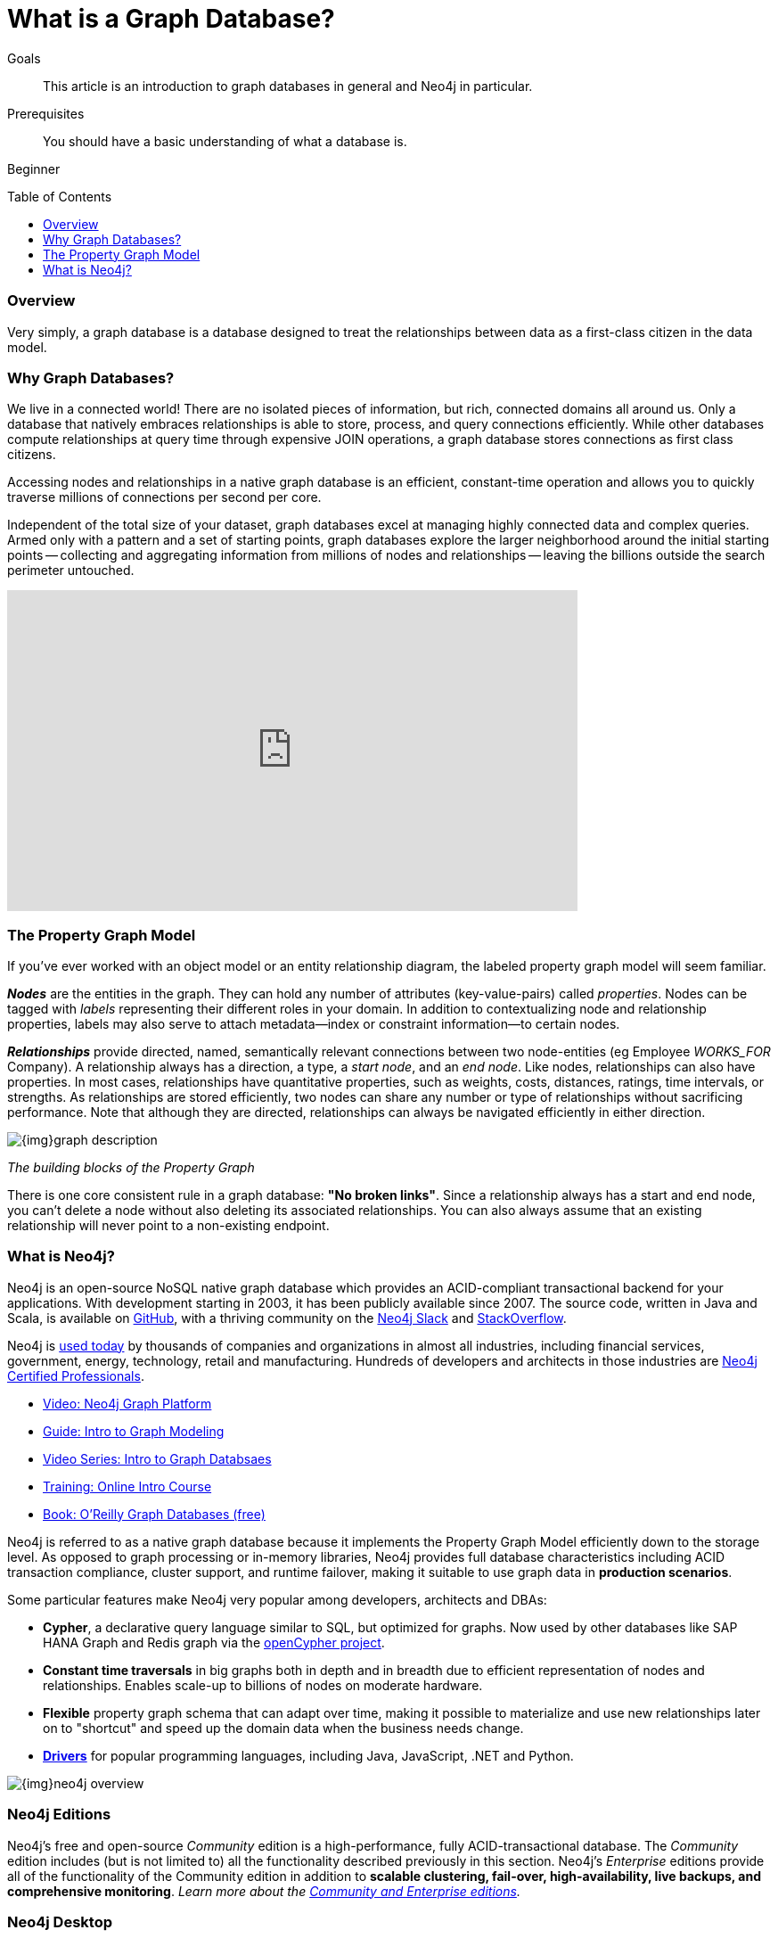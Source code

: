 = What is a Graph Database?
:slug: graph-database
:level: Beginner
:toc:
:toc-placement!:
:toclevels: 1
:section: What is Neo4j
:section-link: get-started

.Goals
[abstract]
This article is an introduction to graph databases in general and Neo4j in particular.

.Prerequisites
[abstract]
You should have a basic understanding of what a database is.

[role=expertise]
{level}

toc::[]

=== Overview

Very simply, a graph database is a database designed to treat the relationships between data as a first-class citizen in the data model.  


=== Why Graph Databases?

We live in a connected world!  There are no isolated pieces of information, but rich, connected domains all around us.
Only a database that natively embraces relationships is able to store, process, and query connections efficiently.
While other databases compute relationships at query time through expensive JOIN operations, a graph database stores connections as first class citizens.

Accessing nodes and relationships in a native graph database is an efficient, constant-time operation and allows you to quickly traverse millions of connections per second per core.

Independent of the total size of your dataset, graph databases excel at managing highly connected data and complex queries.  Armed only with a pattern and a set of starting points, graph databases explore the larger neighborhood around the initial starting points -- collecting and aggregating information from millions of nodes and relationships -- leaving the billions outside the search perimeter untouched.

++++
<iframe width="640" height="360" src="https://www.youtube.com/embed/-dCeFEqDkUI" frameborder="0" allowfullscreen></iframe>
++++


[[property-graph]]
=== The Property Graph Model

If you’ve ever worked with an object model or an entity relationship diagram, the labeled property graph model will seem familiar.

*_Nodes_* are the entities in the graph.  They can hold any number of attributes (key-value-pairs) called _properties_.  Nodes can be tagged with _labels_ representing their different roles in your domain.
In addition to contextualizing node and relationship properties, labels may also serve to attach metadata--index or constraint information--to certain nodes.

*_Relationships_* provide directed, named, semantically relevant connections between two node-entities (eg Employee _WORKS_FOR_ Company).
A relationship always has a direction, a type, a _start node_, and an __end node__.
Like nodes, relationships can also have properties.
In most cases, relationships have quantitative properties, such as weights, costs, distances, ratings, time intervals, or strengths.
As relationships are stored efficiently, two nodes can share any number or type of relationships without sacrificing performance.
Note that although they are directed, relationships can always be navigated efficiently in either direction.

image::{img}graph_description.svg[]

_The building blocks of the Property Graph_

There is one core consistent rule in a graph database: *"No broken links"*.  Since a relationship always has a start and end node, you can’t delete a node without also deleting its associated relationships.  You can also always assume that an existing relationship will never point to a non-existing endpoint.



=== What is Neo4j?

Neo4j is an open-source NoSQL native graph database which provides an ACID-compliant transactional backend for your applications.  With development starting in 2003, it has been publicly available since 2007.  The source code, written in Java and Scala, is available on https://github.com/neo4j/neo4j[GitHub], with a thriving community on the https://neo4j.com/slack[Neo4j Slack] and https://stackoverflow.com/tags/neo4j/[StackOverflow].

Neo4j is https://neo4j.com/customers/[used today] by thousands of companies and organizations in almost all industries, including financial services, government, energy, technology, retail and manufacturing.  Hundreds of developers and architects in those industries are https://neo4j.com/graphacademy/neo4j-certification/[Neo4j Certified Professionals].

[role=side-nav]
* https://www.youtube.com/watch?v=nCnR6wRo8x4[Video: Neo4j Graph Platform]
* link:/developer/guide-data-modeling/[Guide: Intro to Graph Modeling]
* https://www.youtube.com/watch?v=5Tl8WcaqZoc&list=PL9Hl4pk2FsvWM9GWaguRhlCQ-pa-ERd4U[Video Series: Intro to Graph Databsaes]
* link:/graphacademy/online-training/getting-started-graph-databases-using-neo4j/[Training: Online Intro Course]
* http://graphdatabases.com/[Book: O'Reilly Graph Databases (free)]

Neo4j is referred to as a native graph database because it implements the Property Graph Model efficiently down to the storage level.  As opposed to graph processing or in-memory libraries, Neo4j provides full database characteristics including ACID transaction compliance, cluster support, and runtime failover, making it suitable to use graph data in *production scenarios*.

Some particular features make Neo4j very popular among developers, architects and DBAs:

- *Cypher*, a declarative query language similar to SQL, but optimized for graphs.  Now used by other databases like SAP HANA Graph and Redis graph via the http://www.opencypher.org/[openCypher project].
- *Constant time traversals* in big graphs both in depth and in breadth due to efficient representation of nodes and relationships. Enables scale-up to billions of nodes on moderate hardware.
- *Flexible* property graph schema that can adapt over time, making it possible to materialize and use new relationships later on to "shortcut" and speed up the domain data when the business needs change.
- link:/developer/language-guides[*Drivers*] for popular programming languages, including Java, JavaScript, .NET and Python.

image::{img}neo4j_overview.svg[]

[discrete]
=== Neo4j Editions

Neo4j’s free and open-source _Community_ edition is a high-performance, fully ACID-transactional database. The _Community_ edition includes (but is not limited to) all the functionality described previously in this section.
Neo4j's _Enterprise_ editions provide all of the functionality of the Community edition in addition to *scalable clustering, fail-over, high-availability, live backups, and comprehensive monitoring*.
_Learn more about the link:/editions[Community and Enterprise editions]._

[discrete]
=== Neo4j Desktop

https://neo4j.com/download[Neo4j Desktop] is a mission control center for developers - making it easy to create, query and administer your databases.  It's free with registration and includes a development license for Enterprise Edition as well as an installer for the https://neo4j-contrib.github.io/neo4j-apoc-procedures/[APOC] and https://neo4j-contrib.github.io/neo4j-graph-algorithms/[Graph Algorithms] libraries. This is the recommended way to get started with Neo4j on your own machine.

[discrete]
=== Neo4j Server

If you want to download Neo4j for a server, the recommended path varies by operating system.  There is an official http://debian.neo4j.org/[Debian package], http://yum.neo4j.org/stable/[Yum package], https://hub.docker.com/_/neo4j/[Docker image], https://neo4j.com/download/other-releases/#releases[Windows zip] with PowerShell module and a https://neo4j.com/download/other-releases/#releases[tar for other Linux/UNIX platforms]. There is also an unofficial http://brewformulas.org/Neo4j[Homebrew formula].

By default, the Neo4j Server is bundled with an interactive, web-based database interface bound to `http://localhost:7474`.

[discrete]
=== Neo4j Sandbox

Don't want to install anything on your machine?  Check out the link:/sandbox/[Neo4j Sandbox], which includes datasets and guides for a variety of use cases including Recommendations Engines, Network and IT Operations, Twitter network analysis and Panama Papers.
